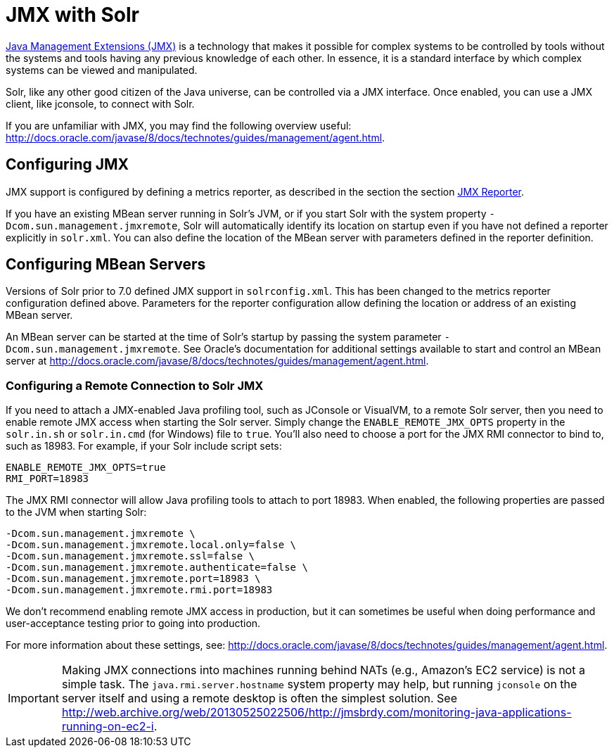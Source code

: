 = JMX with Solr
// Licensed to the Apache Software Foundation (ASF) under one
// or more contributor license agreements.  See the NOTICE file
// distributed with this work for additional information
// regarding copyright ownership.  The ASF licenses this file
// to you under the Apache License, Version 2.0 (the
// "License"); you may not use this file except in compliance
// with the License.  You may obtain a copy of the License at
//
//   http://www.apache.org/licenses/LICENSE-2.0
//
// Unless required by applicable law or agreed to in writing,
// software distributed under the License is distributed on an
// "AS IS" BASIS, WITHOUT WARRANTIES OR CONDITIONS OF ANY
// KIND, either express or implied.  See the License for the
// specific language governing permissions and limitations
// under the License.

http://www.oracle.com/technetwork/java/javase/tech/javamanagement-140525.html[Java Management Extensions (JMX)] is a technology that makes it possible for complex systems to be controlled by tools without the systems and tools having any previous knowledge of each other.
In essence, it is a standard interface by which complex systems can be viewed and manipulated.

Solr, like any other good citizen of the Java universe, can be controlled via a JMX interface.
Once enabled, you can use a JMX client, like jconsole, to connect with Solr.

If you are unfamiliar with JMX, you may  find the following overview useful: http://docs.oracle.com/javase/8/docs/technotes/guides/management/agent.html.

== Configuring JMX

JMX support is configured by defining a metrics reporter, as described in the section the section xref:metrics-reporting.adoc#jmx-reporter[JMX Reporter].

If you have an existing MBean server running in Solr's JVM, or if you start Solr with the system property `-Dcom.sun.management.jmxremote`, Solr will automatically identify its location on startup even if you have not defined a reporter explicitly in `solr.xml`.
You can also define the location of the MBean server with parameters defined in the reporter definition.

== Configuring MBean Servers

Versions of Solr prior to 7.0 defined JMX support in `solrconfig.xml`.
This has been changed to the metrics reporter configuration defined above.
Parameters for the reporter configuration allow defining the location or address of an existing MBean server.

An MBean server can be started at the time of Solr's startup by passing the system parameter `-Dcom.sun.management.jmxremote`.
See Oracle's documentation for additional settings available to start and control an MBean server at http://docs.oracle.com/javase/8/docs/technotes/guides/management/agent.html.

=== Configuring a Remote Connection to Solr JMX

If you need to attach a JMX-enabled Java profiling tool, such as JConsole or VisualVM, to a remote Solr server, then you need to enable remote JMX access when starting the Solr server.
Simply change the `ENABLE_REMOTE_JMX_OPTS` property in the `solr.in.sh` or `solr.in.cmd` (for Windows) file to `true`.
You’ll also need to choose a port for the JMX RMI connector to bind to, such as 18983.
For example, if your Solr include script sets:

[source,bash]
----
ENABLE_REMOTE_JMX_OPTS=true
RMI_PORT=18983
----

The JMX RMI connector will allow Java profiling tools to attach to port 18983.
When enabled, the following properties are passed to the JVM when starting Solr:

[source,plain]
----
-Dcom.sun.management.jmxremote \
-Dcom.sun.management.jmxremote.local.only=false \
-Dcom.sun.management.jmxremote.ssl=false \
-Dcom.sun.management.jmxremote.authenticate=false \
-Dcom.sun.management.jmxremote.port=18983 \
-Dcom.sun.management.jmxremote.rmi.port=18983
----

We don’t recommend enabling remote JMX access in production, but it can sometimes be useful when doing performance and user-acceptance testing prior to going into production.

For more information about these settings, see: http://docs.oracle.com/javase/8/docs/technotes/guides/management/agent.html.

[IMPORTANT]
====
Making JMX connections into machines running behind NATs (e.g., Amazon's EC2 service) is not a simple task.
The `java.rmi.server.hostname` system property may help, but running `jconsole` on the server itself and using a remote desktop is often the simplest solution.
See http://web.archive.org/web/20130525022506/http://jmsbrdy.com/monitoring-java-applications-running-on-ec2-i.
====
